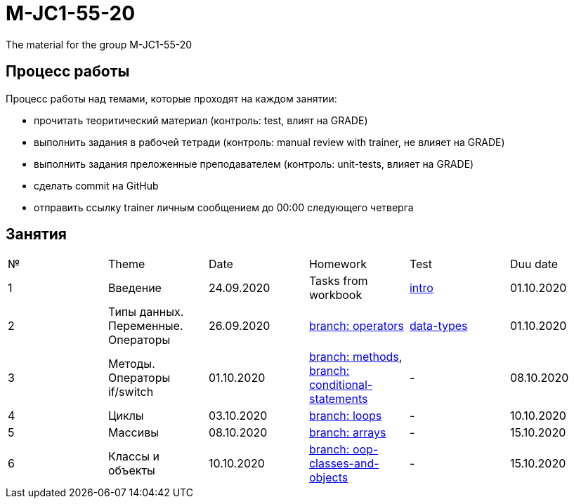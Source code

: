 = M-JC1-55-20

The material for the group M-JC1-55-20

== Процесс работы

Процесс работы над темами, которые проходят на каждом занятии:

- прочитать теоритический материал (контроль: test, влият на GRADE)
- выполнить задания в рабочей тетради (контроль: manual review with trainer, не влияет на GRADE)
- выполнить задания преложенные преподавателем (контроль: unit-tests, влияет на GRADE)
- сделать commit на GitHub
- отправить ссылку trainer личным сообщением до 00:00 следующего четверга

== Занятия

|===
|№|Theme|Date|Homework|Test|Duu date
|1|Введение|24.09.2020|Tasks from workbook|link:https://forms.gle/XHwuj6ZJbbUqP7xA6[intro]|01.10.2020
|2|Типы данных. Переменные. Операторы|26.09.2020|link:https://github.com/rakovets/course-java-basics/tree/operators[branch: operators]|link:https://forms.gle/5wDwXhgScm7JVt668[data-types]|01.10.2020
|3|Методы. Операторы if/switch|01.10.2020|link:https://github.com/rakovets/course-java-basics/tree/methods[branch: methods], link:https://github.com/rakovets/course-java-basics/tree/conditional-statements[branch: conditional-statements]|-|08.10.2020
|4|Циклы|03.10.2020|link:https://github.com/rakovets/course-java-basics/tree/loops[branch: loops]|-|10.10.2020
|5|Массивы|08.10.2020|link:https://github.com/rakovets/course-java-basics/tree/arrays[branch: arrays]|-|15.10.2020
|6|Классы и объекты|10.10.2020|link:https://github.com/rakovets/course-java-basics/tree/oop-classes-and-objects[branch: oop-classes-and-objects]|-|15.10.2020
|===
